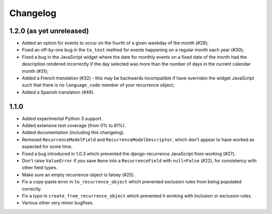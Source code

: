 Changelog
=========

1.2.0 (as yet unreleased)
-------------------------

* Added an option for events to occur on the fourth of a given
  weekday of the month (#29);
* Fixed an off-by-one bug in the ``to_text`` method for events
  happening on a regular month each year (#30);
* Fixed a bug in the JavaScript widget where the date for monthly
  events on a fixed date of the month had the description rendered
  incorrectly if the day selected was more than the number of days in
  the current calendar month (#31);
* Added a French translation (#32) - this may be backwards
  incompatible if have overriden the widget JavaScript such that
  there is no ``language_code`` member of your recurrence object;
* Added a Spanish translation (#49).

1.1.0
-----

* Added experimental Python 3 support.
* Added extensive test coverage (from 0% to 81%).
* Added documentation (including this changelog).
* Removed ``RecurrenceModelField`` and ``RecurrenceModelDescriptor``,
  which don't appear to have worked as expected for some time.
* Fixed a bug introduced in 1.0.3 which prevented the
  django-recurrence JavaScript from working (#27).
* Don't raise ``ValueError`` if you save ``None`` into a
  ``RecurrenceField`` with ``null=False`` (#22), for consistency with
  other field types.
* Make sure an empty recurrence object is falsey (#25).
* Fix a copy-paste error in ``to_recurrence_object`` which prevented
  exclusion rules from being populated correctly.
* Fix a typo in ``create_from_recurrence_object`` which prevented it
  working with inclusion or exclusion rules.
* Various other very minor bugfixes.
